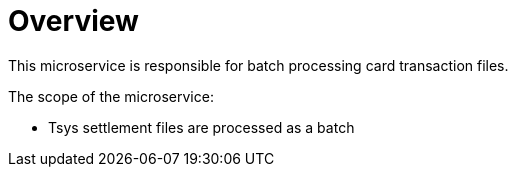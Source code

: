= Overview

This microservice is responsible for batch processing card transaction files.


The scope of the microservice:

* Tsys settlement files are processed as a batch
